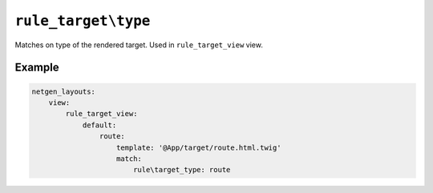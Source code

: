``rule_target\type``
====================

Matches on type of the rendered target. Used in ``rule_target_view`` view.

Example
-------

.. code-block:: yaml

    netgen_layouts:
        view:
            rule_target_view:
                default:
                    route:
                        template: '@App/target/route.html.twig'
                        match:
                            rule\target_type: route
